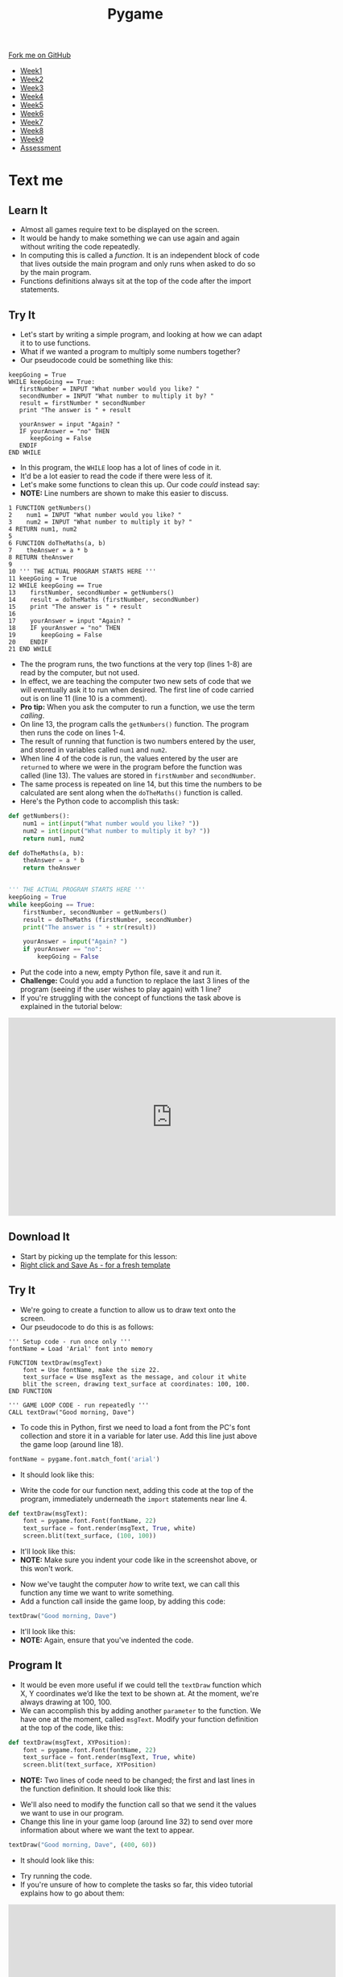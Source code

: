 #+STARTUP:indent
#+HTML_HEAD: <link rel="stylesheet" type="text/css" href="css/styles.css"/>
#+HTML_HEAD_EXTRA: <link href='http://fonts.googleapis.com/css?family=Ubuntu+Mono|Ubuntu' rel='stylesheet' type='text/css'>
#+HTML_HEAD_EXTRA: <script src="http://ajax.googleapis.com/ajax/libs/jquery/1.9.1/jquery.min.js" type="text/javascript"></script>
#+HTML_HEAD_EXTRA: <script src="js/navbar.js" type="text/javascript"></script>
#+OPTIONS: f:nil author:nil num:nil creator:nil timestamp:nil toc:nil html-style:nil

#+TITLE: Pygame
#+AUTHOR: Oliver Drayton

#+BEGIN_HTML
  <div class="github-fork-ribbon-wrapper left">
    <div class="github-fork-ribbon">
      <a href="https://github.com/stsb11/9-CS-Pygame">Fork me on GitHub</a>
    </div>
  </div>
<div id="stickyribbon">
    <ul>
      <li><a href="1_Lesson.html">Week1</a></li>
      <li><a href="2_Lesson.html">Week2</a></li>
      <li><a href="3_Lesson.html">Week3</a></li>
      <li><a href="4_Lesson.html">Week4</a></li> 
      <li><a href="5_Lesson.html">Week5</a></li>
      <li><a href=“6_Lesson.html">Week6</a></li>
      <li><a href=“7_Lesson.html">Week7</a></li>
      <li><a href=“8_Lesson.html">Week8</a></li>
      <li><a href=“9_Lesson.html">Week9</a></li>     
      <li><a href="assessment.html">Assessment</a></li>
    </ul>
  </div>
#+END_HTML
* COMMENT Use as a template
:PROPERTIES:
:HTML_CONTAINER_CLASS: activity
:END:
** Learn It
:PROPERTIES:
:HTML_CONTAINER_CLASS: learn
:END:

** Research It
:PROPERTIES:
:HTML_CONTAINER_CLASS: research
:END:

** Design It
:PROPERTIES:
:HTML_CONTAINER_CLASS: design
:END:

** Build It
:PROPERTIES:
:HTML_CONTAINER_CLASS: build
:END:

** Test It
:PROPERTIES:
:HTML_CONTAINER_CLASS: test
:END:

** Run It
:PROPERTIES:
:HTML_CONTAINER_CLASS: run
:END:

** Document It
:PROPERTIES:
:HTML_CONTAINER_CLASS: document
:END:

** Code It
:PROPERTIES:
:HTML_CONTAINER_CLASS: code
:END:

** Program It
:PROPERTIES:
:HTML_CONTAINER_CLASS: program
:END:

** Try It
:PROPERTIES:
:HTML_CONTAINER_CLASS: try
:END:

** Badge It
:PROPERTIES:
:HTML_CONTAINER_CLASS: badge
:END:

** Save It
:PROPERTIES:
:HTML_CONTAINER_CLASS: save
:END:

* Text me
:PROPERTIES:
:HTML_CONTAINER_CLASS: activity
:END:
** Learn It
:PROPERTIES:
:HTML_CONTAINER_CLASS: learn
:END:
- Almost all games require text to be displayed on the screen.
- It would be handy to  make something we can use again and again without writing the code repeatedly.
- In computing this is called a /function/. It is an independent block of code that lives outside the main program and only runs when asked to do so by the main program.
- Functions definitions always sit at the top of the code after the import statements.
** Try It
:PROPERTIES:
:HTML_CONTAINER_CLASS: try
:END:
- Let's start by writing a simple program, and looking at how we can adapt it to to use functions. 
- What if we wanted a program to multiply some numbers together?
- Our pseudocode could be something like this:
#+begin_src
keepGoing = True
WHILE keepGoing == True:
   firstNumber = INPUT "What number would you like? "
   secondNumber = INPUT "What number to multiply it by? "
   result = firstNumber * secondNumber
   print "The answer is " + result

   yourAnswer = input "Again? "
   IF yourAnswer = "no" THEN
      keepGoing = False
   ENDIF
END WHILE
#+end_src
- In this program, the =WHILE= loop has a lot of lines of code in it. 
- It'd be a lot easier to read the code if there were less of it. 
- Let's make some functions to clean this up. Our code /could/ instead say:
- *NOTE:* Line numbers are shown to make this easier to discuss.
#+begin_src
1 FUNCTION getNumbers()
2    num1 = INPUT "What number would you like? "
3    num2 = INPUT "What number to multiply it by? "
4 RETURN num1, num2
5
6 FUNCTION doTheMaths(a, b)
7    theAnswer = a * b
8 RETURN theAnswer
9 
10 ''' THE ACTUAL PROGRAM STARTS HERE '''
11 keepGoing = True
12 WHILE keepGoing == True
13    firstNumber, secondNumber = getNumbers()
14    result = doTheMaths (firstNumber, secondNumber)
15    print "The answer is " + result
16
17    yourAnswer = input "Again? "
18    IF yourAnswer = "no" THEN
19       keepGoing = False
20    ENDIF
21 END WHILE
#+end_src
- The the program runs, the two functions at the very top (lines 1-8) are read by the computer, but not used.
- In effect, we are teaching the computer two new sets of code that we will eventually ask it to run when desired. The first line of code carried out is on line 11 (line 10 is a comment).
- *Pro tip:* When you ask the computer to run a function, we use the term /calling/.
- On line 13, the program calls the =getNumbers()= function. The program then runs the code on lines 1-4.
- The result of running that function is two numbers entered by the user, and stored in variables called =num1= and =num2=. 
- When line 4 of the code is run, the values entered by the user are =returned= to where we were in the program before the function was called (line 13). The values are stored in =firstNumber= and =secondNumber=. 
- The same process is repeated on line 14, but this time the numbers to be calculated are sent along when the =doTheMaths()= function is called. 
- Here's the Python code to accomplish this task:
#+begin_src python
def getNumbers():
    num1 = int(input("What number would you like? "))
    num2 = int(input("What number to multiply it by? "))
    return num1, num2

def doTheMaths(a, b):
    theAnswer = a * b
    return theAnswer


''' THE ACTUAL PROGRAM STARTS HERE '''
keepGoing = True
while keepGoing == True:
    firstNumber, secondNumber = getNumbers()
    result = doTheMaths (firstNumber, secondNumber)
    print("The answer is " + str(result))

    yourAnswer = input("Again? ")
    if yourAnswer == "no":
        keepGoing = False
#+end_src
- Put the code into a new, empty Python file, save it and run it.
- *Challenge:* Could you add a function to replace the last 3 lines of the program (seeing if the user wishes to play again) with 1 line?
- If you're struggling with the concept of functions the task above is explained in the tutorial below:
#+BEGIN_HTML
<iframe width="650" height="393" src="https://www.youtube.com/embed/mOeYxnaYzNE" frameborder="0" allowfullscreen></iframe>
#+END_HTML
** Download It
:PROPERTIES:
:HTML_CONTAINER_CLASS: code
:END:
- Start by picking up the template for this lesson:
- [[./doc/pygameDevTemplate.py][Right click and Save As - for a fresh template]]
** Try It
:PROPERTIES:
:HTML_CONTAINER_CLASS: try
:END:
- We're going to create a function to allow us to draw text onto the screen.
- Our pseudocode to do this is as follows:
#+begin_src
''' Setup code - run once only '''
fontName = Load 'Arial' font into memory

FUNCTION textDraw(msgText)
    font = Use fontName, make the size 22.
    text_surface = Use msgText as the message, and colour it white
    blit the screen, drawing text_surface at coordinates: 100, 100.
END FUNCTION

''' GAME LOOP CODE - run repeatedly '''
CALL textDraw("Good morning, Dave")
#+end_src

- To code this in Python, first we need to load a font from the PC's font collection and store it in a variable for later use. Add this line just above the game loop (around line 18).
#+begin_src python
fontName = pygame.font.match_font('arial')
#+end_src
- It should look like this:
[[./img/7-1.png]]
- Write the code for our function next, adding this code at the top of the program, immediately underneath the =import= statements near line 4. 
#+begin_src python
def textDraw(msgText):
    font = pygame.font.Font(fontName, 22)
    text_surface = font.render(msgText, True, white)
    screen.blit(text_surface, (100, 100))
#+end_src
- It'll look like this:
- *NOTE:* Make sure you indent your code like in the screenshot above, or this won't work.
[[./img/7-2.png]]
- Now we've taught the computer /how/ to write text, we can call this function any time we want to write something. 
- Add a function call inside the game loop, by adding this code:
#+begin_src python
textDraw("Good morning, Dave")
#+end_src
- It'll look like this:
- *NOTE:* Again, ensure that you've indented the code.
[[./img/7-3.png]]
** Program It
:PROPERTIES:
:HTML_CONTAINER_CLASS: program
:END:
- It would be even more useful if we could tell the =textDraw= function which X, Y coordinates we’d like the text to be shown at. At the moment, we're always drawing at 100, 100.
- We can accomplish this by adding another =parameter= to the function. We have one at the moment, called =msgText=. Modify your function definition at the top of the code, like this:
#+begin_src python
def textDraw(msgText, XYPosition):
    font = pygame.font.Font(fontName, 22)
    text_surface = font.render(msgText, True, white)
    screen.blit(text_surface, XYPosition)
#+end_src
- *NOTE:* Two lines of code need to be changed; the first and last lines in the function definition. It should look like this:
[[./img/7-4.png]]
- We'll also need to modify the function call so that we send it the values we want to use in our program. 
- Change this line in your game loop (around line 32)  to send over more information about where we want the text to appear.
#+begin_src python
textDraw("Good morning, Dave", (400, 60))
#+end_src
- It should look like this:
[[./img/7-5.png]]
- Try running the code. 
- If you're unsure of how to complete the tasks so far, this video tutorial explains how to go about them:
#+BEGIN_HTML
<iframe width="650" height="393" src="https://www.youtube.com/embed/0c8C_ECq0_Y" frameborder="0" allowfullscreen></iframe>
#+END_HTML
** Badge It
:PROPERTIES:
:HTML_CONTAINER_CLASS: badge
:END:
- *Silver:*
 - Add 2 more function calls using your =textDraw()= function to draw more text at different points on the screen. Add comments to your code, and upload it to [[https://www.bournetolearn.com][BourneToLearn.com]] 
- *Gold:* 
 - Add another paramenter to your function to control the text size.
 - Draw the words small, medium and lage below each other on the screen, each in different sizes.
 - Upload the code for marking.
- *Platinum:*
 - Modify the program so it displays a mouse click counter on the screen, *OR*
 - Modify your function call so the text moves across the screen.
 - Upload your code for marking.
